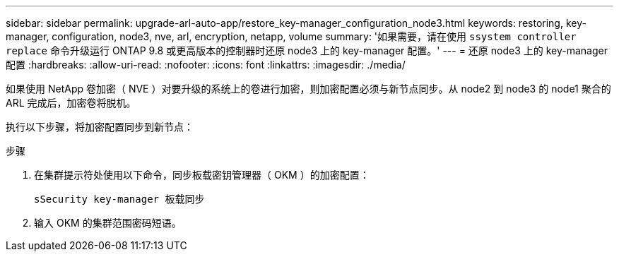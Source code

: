 ---
sidebar: sidebar 
permalink: upgrade-arl-auto-app/restore_key-manager_configuration_node3.html 
keywords: restoring, key-manager, configuration, node3, nve, arl, encryption, netapp, volume 
summary: '如果需要，请在使用 `ssystem controller replace` 命令升级运行 ONTAP 9.8 或更高版本的控制器时还原 node3 上的 key-manager 配置。' 
---
= 还原 node3 上的 key-manager 配置
:hardbreaks:
:allow-uri-read: 
:nofooter: 
:icons: font
:linkattrs: 
:imagesdir: ./media/


[role="lead"]
如果使用 NetApp 卷加密（ NVE ）对要升级的系统上的卷进行加密，则加密配置必须与新节点同步。从 node2 到 node3 的 node1 聚合的 ARL 完成后，加密卷将脱机。

执行以下步骤，将加密配置同步到新节点：

.步骤
. 在集群提示符处使用以下命令，同步板载密钥管理器（ OKM ）的加密配置：
+
`sSecurity key-manager 板载同步`

. 输入 OKM 的集群范围密码短语。

